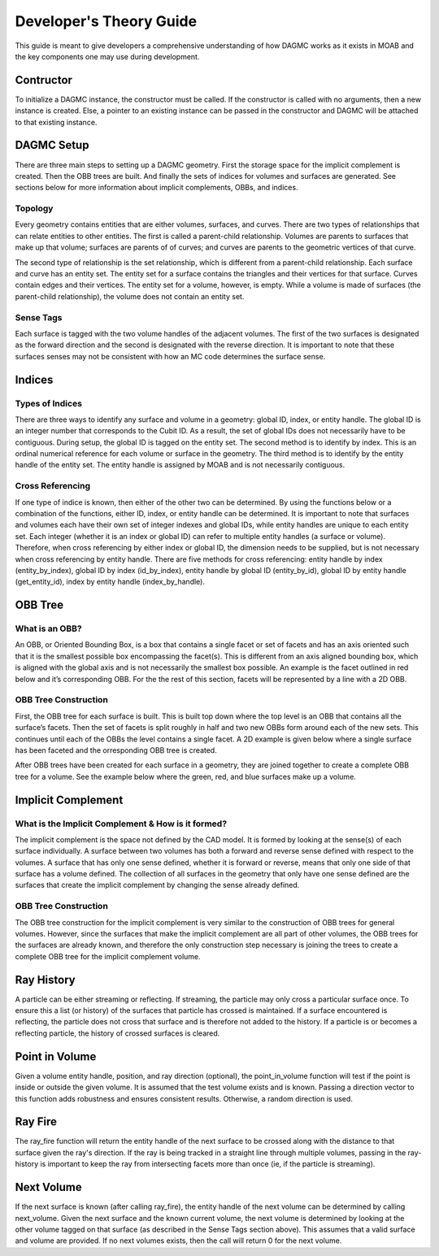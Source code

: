 Developer's Theory Guide
========================

This guide is meant to give developers a comprehensive understanding of how
DAGMC works as it exists in MOAB and the key components one may use during
development.

Contructor
~~~~~~~~~~~~

To initialize a DAGMC instance, the constructor must be called. If the
constructor is called with no arguments, then a new instance is created. Else,
a pointer to an existing instance can be passed in the constructor and DAGMC
will be attached to that existing instance.

DAGMC Setup
~~~~~~~~~~~~

There are three main steps to setting up a DAGMC geometry. First the storage
space for the implicit complement is created. Then the OBB trees are built.
And finally the sets of indices for volumes and surfaces are generated.
See sections below for more information about implicit complements, OBBs,
and indices.

Topology
--------

Every geometry contains entities that are either volumes, surfaces, and curves.
There are two types of relationships that can relate entities to other entities.
The first is called a parent-child relationship. Volumes are parents to surfaces
that make up that volume; surfaces are parents of of curves; and curves are
parents to the geometric vertices of that curve.

The second type of relationship is the set relationship, which is different
from a parent-child relationship. Each surface and curve has an entity set.
The entity set for a surface contains the triangles and their vertices for that
surface. Curves contain edges and their vertices. The entity set for a volume,
however, is empty. While a volume is made of surfaces (the parent-child
relationship), the volume does not contain an entity set.

Sense Tags
----------

Each surface is tagged with the two volume handles of the adjacent volumes.
The first of the two surfaces is designated as the forward direction and the
second is designated with the reverse direction. It is important to note that
these surfaces senses may not be consistent with how an MC code determines
the surface sense.

Indices
~~~~~~~

Types of Indices
----------------

There are three ways to identify any surface and volume in a geometry:
global ID, index, or entity handle. The global ID is an integer number that
corresponds to the Cubit ID. As a result, the set of global IDs does not
necessarily have to be contiguous. During setup, the global ID is tagged on the
entity set. The second method is to identify by index. This is an ordinal
numerical reference for each volume or surface in the geometry. The third method
is to identify by the entity handle of the entity set. The entity handle is
assigned by MOAB and is not necessarily contiguous.

Cross Referencing
-----------------

If one type of indice is known, then either of the other two can be determined.
By using the functions below or a combination of the functions, either ID,
index, or entity handle can be determined. It is important to note that surfaces
and volumes each have their own set of integer indexes and global IDs, while
entity handles are unique to each entity set. Each integer (whether it is an
index or global ID) can refer to multiple entity handles (a surface or volume).
Therefore, when cross referencing by either index or global ID, the dimension
needs to be supplied, but is not necessary when cross referencing by entity
handle. There are five methods for cross referencing: entity handle by index
(entity_by_index), global ID by index (id_by_index), entity handle by global
ID (entity_by_id), global ID by entity handle (get_entity_id), index by entity
handle (index_by_handle).

OBB Tree
~~~~~~~~

What is an OBB?
---------------

An OBB, or Oriented Bounding Box, is a box that contains a single facet or set
of facets and has an axis oriented such that it is the smallest possible box
encompassing the facet(s). This is different from an axis aligned bounding box,
which is aligned with the global axis and is not necessarily the smallest box
possible. An example is the facet outlined in red below and it’s corresponding
OBB. For the the rest of this section, facets will be represented by a line with
a 2D OBB.

..  image:: 3d-obb.png
    :height: 300
    :width:  300
    :alt:    Image of a 3-D Oriented Bounding Box (OBB) around a facet

OBB Tree Construction
---------------------

First, the OBB tree for each surface is built. This is built top down where the
top level is an OBB that contains all the surface’s facets. Then the set of facets
is split roughly in half and two new OBBs form around each of the new sets.
This continues until each of the OBBs the level contains a single facet. A 2D
example is given below where a single surface has been faceted and the
orresponding OBB tree is created.

..  image:: red-tree.png
    :height: 300
    :width:  500
    :alt:    Image of OBB tree structure for a surface

After OBB trees have been created for each surface in a geometry, they are
joined together to create a complete OBB tree for a volume. See the example
below where the green, red, and blue surfaces make up a volume.

..  image:: vol-obb-tree.png
    :height: 500
    :width:  675
    :alt:    Image of OBB tree structure for a volume

Implicit Complement
~~~~~~~~~~~~~~~~~~~

What is the Implicit Complement & How is it formed?
---------------------------------------------------

The implicit complement is the space not defined by the CAD model. It is formed
by looking at the sense(s) of each surface individually. A surface between two
volumes has both a forward and reverse sense defined with respect to the
volumes. A surface that has only one sense defined, whether it is forward or
reverse, means that only one side of that surface has a volume defined. The
collection of all surfaces in the geometry that only have one sense defined are
the surfaces that create the implicit complement by changing the sense already
defined.

OBB Tree Construction
---------------------

The OBB tree construction for the implicit complement is very similar to the
construction of OBB trees for general volumes. However, since the surfaces that
make the implicit complement are all part of other volumes, the OBB trees for
the surfaces are already known, and therefore the only construction step
necessary is joining the trees to create a complete OBB tree for the implicit
complement volume.

Ray History
~~~~~~~~~~~

A particle can be either streaming or reflecting. If streaming, the particle
may only cross a particular surface once. To ensure this a list (or history)
of the surfaces that particle has crossed is maintained. If a surface encountered
is reflecting, the particle does not cross that surface and is therefore not
added to the history. If a particle is or becomes a reflecting particle, the
history of crossed surfaces is cleared.

Point in Volume
~~~~~~~~~~~~~~~

Given a volume entity handle, position, and ray direction (optional), the
point_in_volume function will test if the point is inside or outside the given
volume. It is assumed that the test volume exists and is known. Passing a
direction vector to this function adds robustness and ensures consistent results.
Otherwise, a random direction is used.

Ray Fire
~~~~~~~~

The ray_fire function will return the entity handle of the next surface to be
crossed along with the distance to that surface given the ray's direction. If
the ray is being tracked in a straight line through multiple volumes, passing
in the ray-history is important to keep the ray from intersecting facets more
than once (ie, if the particle is streaming).

Next Volume
~~~~~~~~~~~

If the next surface is known (after calling ray_fire), the entity handle of the
next volume can be determined by calling next_volume. Given the next surface and
the known current volume, the next volume is determined by looking at the other
volume tagged on that surface (as described in the Sense Tags section above).
This assumes that a valid surface and volume are provided. If no next volumes
exists, then the call will return 0 for the next volume.
